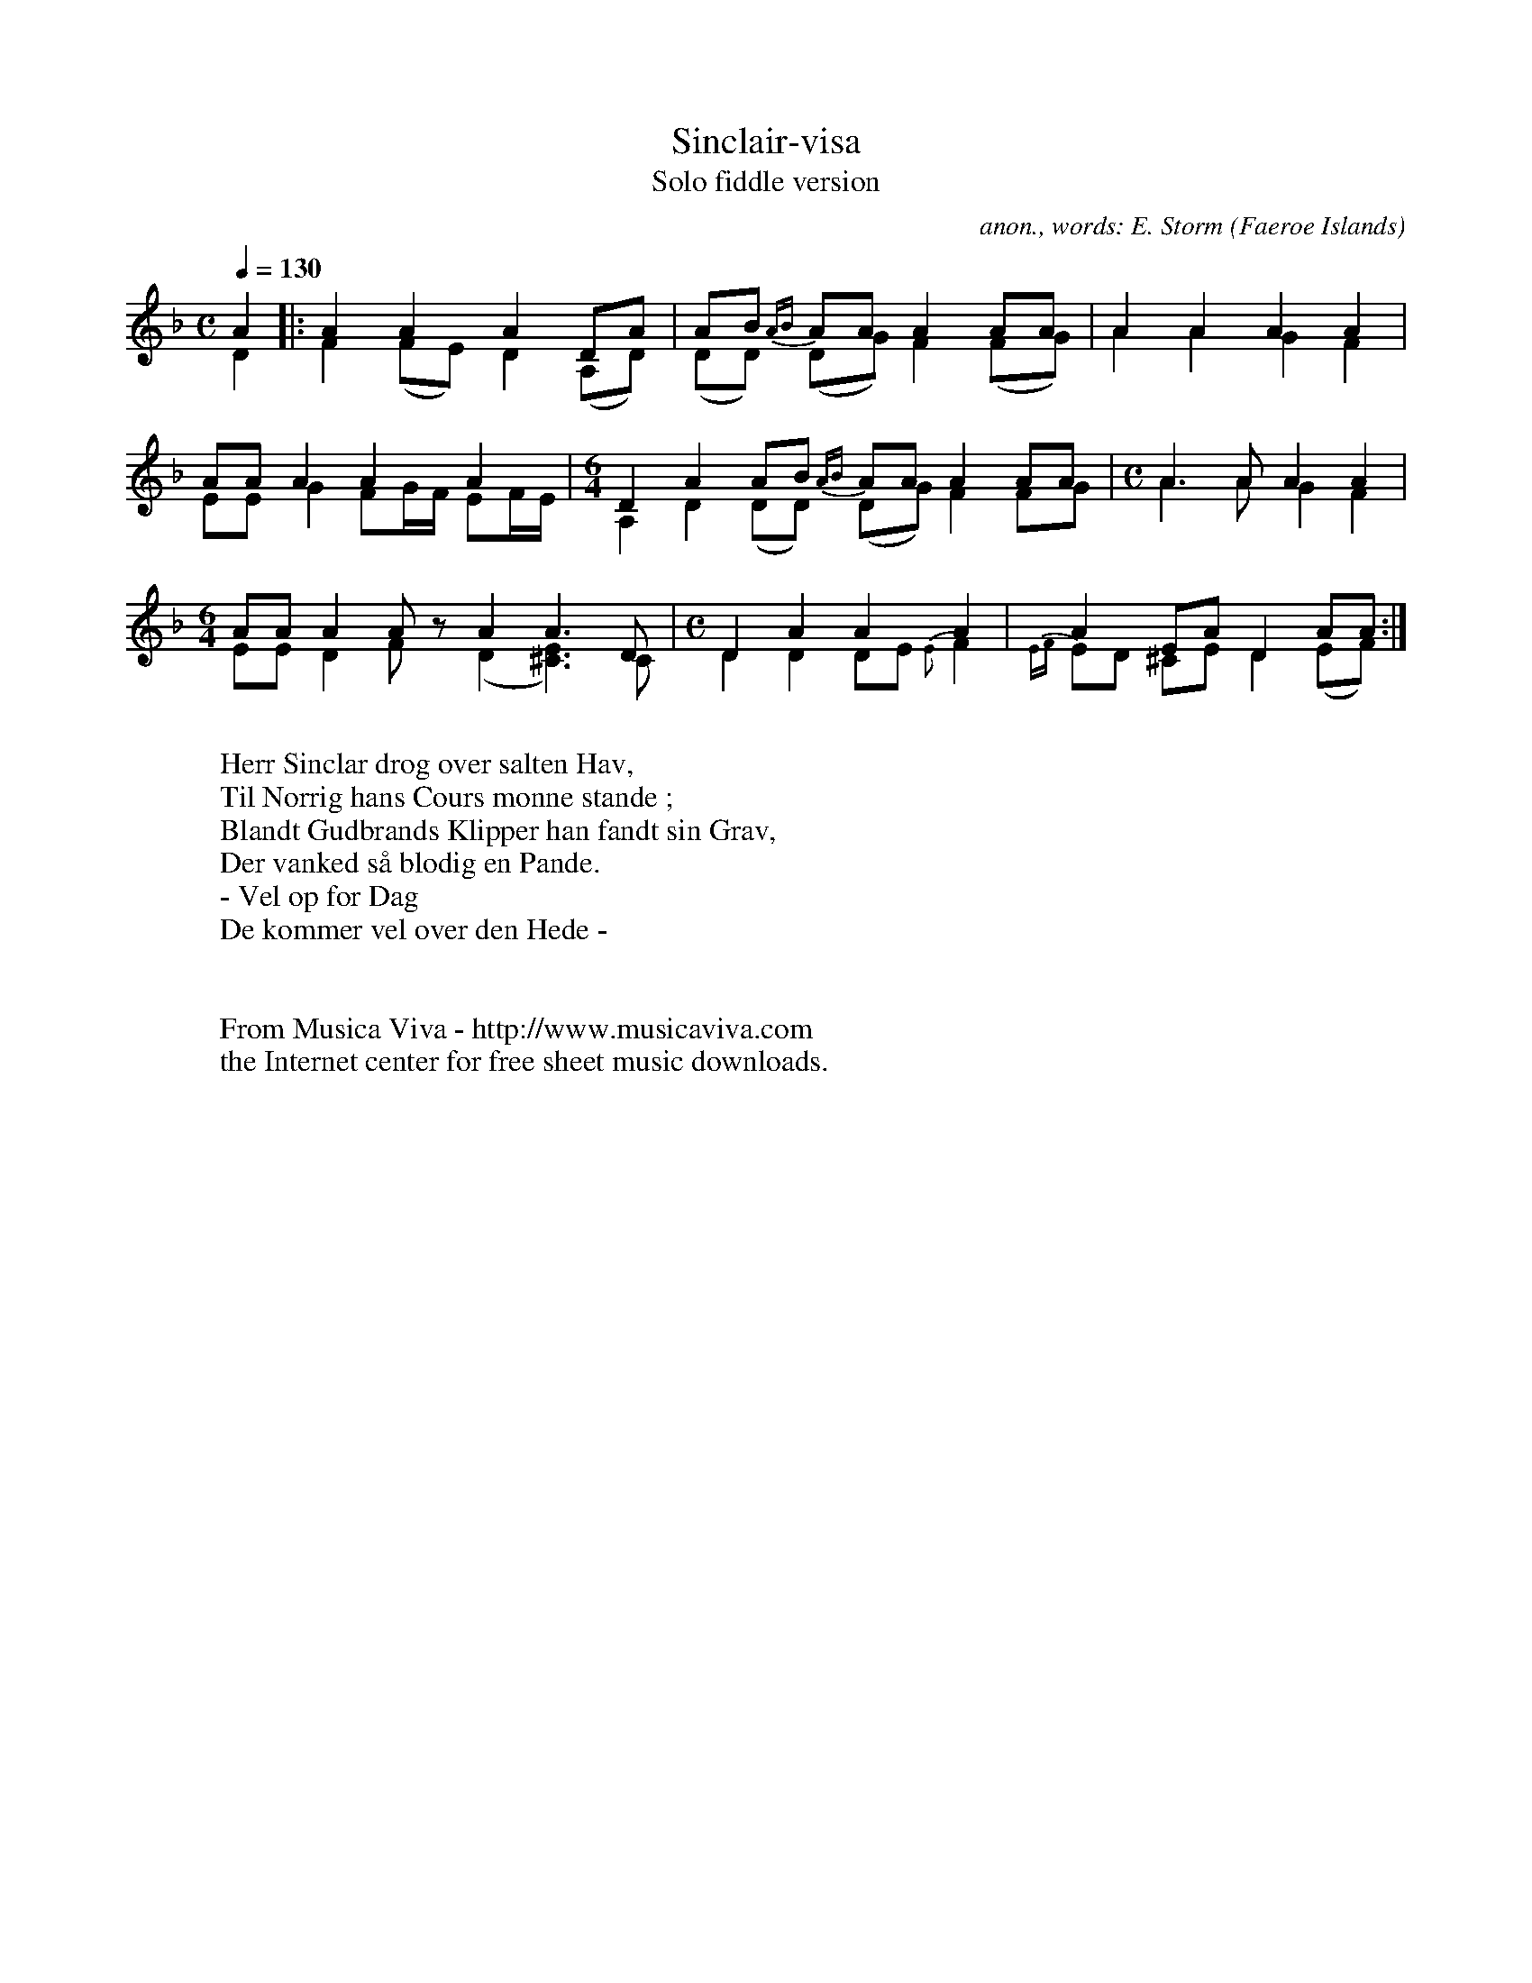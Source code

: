 X:8259
T:Sinclair-visa
T:Solo fiddle version
C:anon., words: E. Storm
O:Faeroe Islands
Z:Transcribed by Eric Forgeot
F:http://abc.musicaviva.com/tunes/faeroe/sinclair-dm/sinclair-dm-vln3.abc
%Posted November 1st 2001 at abcusers by Eric Forgeot.
V:1 Program 1 110 up %Fiddle
V:2 Program 1 110 merge down %Fiddle
D:Folque
%%staves (1 2)
%%MIDI program 43
M:C
L:1/8
Q:1/4=130
K:Dm
V:1
A2 |: A2 A2 A2 DA | AB {AB}AA A2 AA | A2 A2 A2 A2|
V:2
D2 |: F2(FE)D2 (A,D)| (DD) (DG) F2 (FG) | A2 A2 G2F2|
%
V:1
AA A2 A2 A2 | [M:6/4] D2 A2 AB {AB}AA A2 AA | [M:C] A3 A A2 A2|
V:2
EEG2FG/F/ EF/E/ | [M:6/4] A,2 D2 (DD) (DG) F2 FG | [M:C] A3 A G2F2|
%
V:1
[M:6/4]AA A2 Az A2A3D | [M:C]D2 A2A2A2 | A2 EAD2AA:|
V:2
[M:6/4] EED2 Fz (D2[^C3E3]) C | [M:C]D2D2 DE {E}F2 | {EF}ED ^CED2 (EF):|
W:
W:Herr Sinclar drog over salten Hav,
W:Til Norrig hans Cours monne stande ;
W:Blandt Gudbrands Klipper han fandt sin Grav,
W:Der vanked s\aa blodig en Pande.
W:- Vel op f\or Dag
W:De kommer vel over den Hede -
W:
W:
W:  From Musica Viva - http://www.musicaviva.com
W:  the Internet center for free sheet music downloads.

